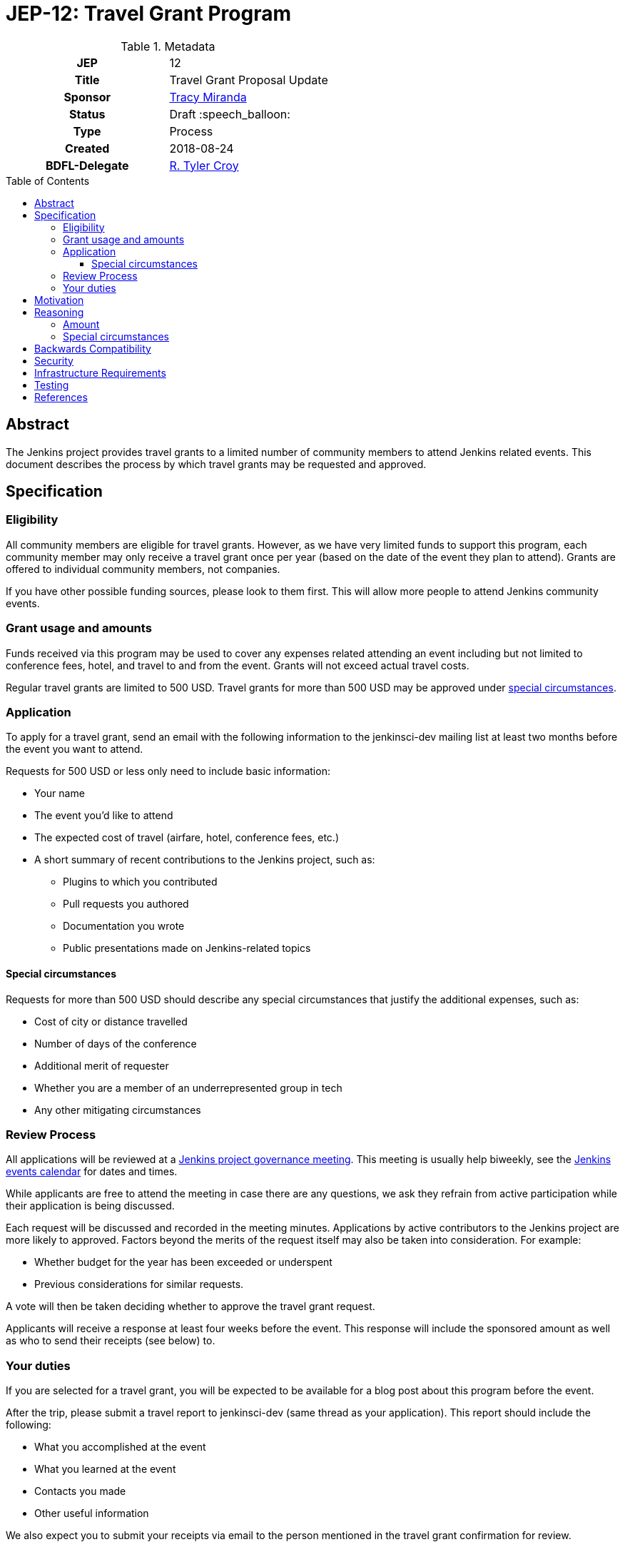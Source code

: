 = JEP-12: Travel Grant Program
:toc: preamble
:toclevels: 3
ifdef::env-github[]
:tip-caption: :bulb:
:note-caption: :information_source:
:important-caption: :heavy_exclamation_mark:
:caution-caption: :fire:
:warning-caption: :warning:
endif::[]

.Metadata
[cols="1h,1"]
|===
| JEP
| 12

| Title
| Travel Grant Proposal Update

| Sponsor
| link:https://github.com/tracymiranda[Tracy Miranda]

| Status
| Draft :speech_balloon:

| Type
| Process

| Created
| 2018-08-24

| BDFL-Delegate
| link:https://github.com/rtyler[R. Tyler Croy]

|===

== Abstract

The Jenkins project provides travel grants to a limited number of community members to attend Jenkins related events.
This document describes the process by which travel grants may be requested and approved.

== Specification

=== Eligibility

All community members are eligible for travel grants.
However, as we have very limited funds to support this program, each community member may only receive a travel grant once per year (based on the date of the event they plan to attend).
Grants are offered to individual community members, not companies. 

If you have other possible funding sources, please look to them first.
This will allow more people to attend Jenkins community events.

=== Grant usage and amounts

Funds received via this program may be used to cover any expenses related attending an event including but not limited to conference fees, hotel, and travel to and from the event.  
Grants will not exceed actual travel costs.

Regular travel grants are limited to 500 USD. 
Travel grants for more than 500 USD may be approved under 
link:#special-circumstances[special circumstances].

=== Application

To apply for a travel grant, send an email with the following information to the jenkinsci-dev mailing list at least two months before the event you want to attend.  

Requests for 500 USD or less only need to include basic information: 

* Your name
* The event you'd like to attend
* The expected cost of travel (airfare, hotel, conference fees, etc.)
* A short summary of recent contributions to the Jenkins project, such as:
** Plugins to which you contributed
** Pull requests you authored
** Documentation you wrote
** Public presentations made on Jenkins-related topics

==== Special circumstances 

Requests for more than 500 USD should describe any special circumstances that justify the additional expenses, such as:

* Cost of city or distance travelled
* Number of days of the conference
* Additional merit of requester
* Whether you are a member of an underrepresented group in tech
* Any other mitigating circumstances

=== Review Process

All applications will be reviewed at a 
link:https://jenkins.io/project/governance/#meeting[Jenkins project governance meeting].
This meeting is usually help biweekly, see the 
link:https://jenkins.io/event-calendar/[Jenkins events calendar] 
for dates and times.

While applicants are free to attend the meeting in case there are any questions, we ask they refrain from active participation while their application is being discussed.

Each request will be discussed and recorded in the meeting minutes.
Applications by active contributors to the Jenkins project are more likely to approved.
Factors beyond the merits of the request itself may also be taken into consideration.  For example:

  * Whether budget for the year has been exceeded or underspent
  * Previous considerations for similar requests.

A vote will then be taken deciding whether to approve the travel grant request. 

Applicants will receive a response at least four weeks before the event.
This response will include the sponsored amount as well as who to send their receipts (see below) to.

=== Your duties

If you are selected for a travel grant, you will be expected to be available for a blog post about this program before the event.

After the trip, please submit a travel report to jenkinsci-dev (same thread as your application).
This report should include the following:

* What you accomplished at the event
* What you learned at the event
* Contacts you made
* Other useful information

We also expect you to submit your receipts via email to the person mentioned in the travel grant confirmation for review.


== Motivation

The Jenkins project supports the development of a diverse and inclusive community.
One aspect of that community is Jenkins-related events. 
The Jenkins project has a certain amount of funding to support community developement, which it may use to help community members attend events.

== Reasoning

=== Amount 

The limit of 500 USD for regular grants was agreed to at the
link:http://meetings.jenkins-ci.org/jenkins/2015/jenkins.2015-09-02-18.00.html[Governance meeting on 2015-09-02].
This is an arbitrary amount and it has been pointed out that it is low compared the total cost of many events.
This amount might change in the future. 

=== Special circumstances

At the Jenkins Governance meeting in August 2018 there was a travel grant request for more than USD$500.
A fixed amount does not always take into consideration other variables such as city of event as well as whether other submissions have been made in the year.

While many community members were in favour of granting additional funds it was agreed that a process definition should be in place for this, particularly to make it clear the what additional information is needed and who can apply.

This "special circumstances" allow for more flexibility with the goal of enabling as many of our community members as we can in participating.

== Backwards Compatibility

There are no backwards compatibility concerns related to this proposal.

== Security

There are no security requirements related to this proposal.

== Infrastructure Requirements

There are no infrastructure requirements related to this proposal.

== Testing

There are no testing issues related to this proposal.

== References

* link:https://groups.google.com/d/topic/jenkinsci-dev/FWq7zKeL6oU/discussion[jenkinsci-dev@ discussion]
* link:http://meetings.jenkins-ci.org/jenkins/2015/jenkins.2015-09-02-18.00.html[Governance meeting discussion 2015-09-02]
* link:http://meetings.jenkins-ci.org/jenkins-meeting/2018/jenkins-meeting.2018-08-01-18.00.log.html[Governance meeting discussion 2018-08-01]
* link:https://wiki.jenkins.io/display/JENKINS/Travel+Grant+Program[Jenkins Travel Grant Program]


